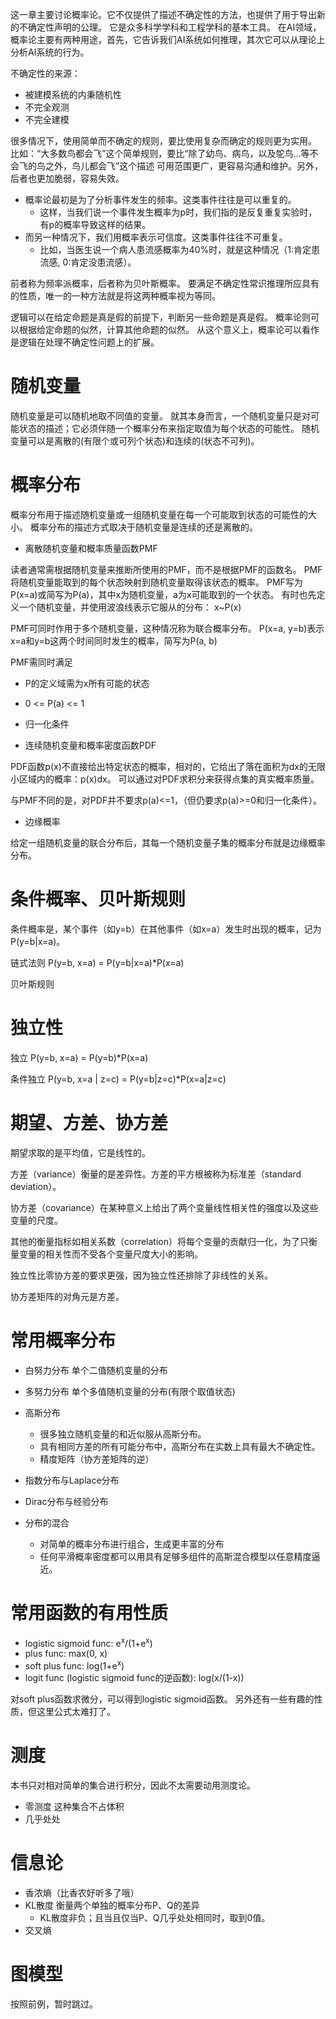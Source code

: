 这一章主要讨论概率论。它不仅提供了描述不确定性的方法，也提供了用于导出新的不确定性声明的公理。
它是众多科学学科和工程学科的基本工具。
在AI领域，概率论主要有两种用途，首先，它告诉我们AI系统如何推理，其次它可以从理论上分析AI系统的行为。

不确定性的来源：
- 被建模系统的内秉随机性
- 不完全观测
- 不完全建模

很多情况下，使用简单而不确定的规则，要比使用复杂而确定的规则更为实用。
比如：“大多数鸟都会飞”这个简单规则，要比“除了幼鸟、病鸟，以及鸵鸟...等不会飞的鸟之外，鸟儿都会飞”这个描述
可用范围更广，更容易沟通和维护。另外，后者也更加脆弱，容易失效。

- 概率论最初是为了分析事件发生的频率。这类事件往往是可以重复的。
      + 这样，当我们说一个事件发生概率为p时，我们指的是反复重复实验时，有p的概率导致这样的结果。

- 而另一种情况下，我们用概率表示可信度。这类事件往往不可重复。
      + 比如，当医生说一个病人患流感概率为40%时，就是这种情况（1:肯定患流感, 0:肯定没患流感）。

前者称为频率派概率，后者称为贝叶斯概率。
要满足不确定性常识推理所应具有的性质，唯一的一种方法就是将这两种概率视为等同。

逻辑可以在给定命题是真是假的前提下，判断另一些命题是真是假。
概率论则可以根据给定命题的似然，计算其他命题的似然。
从这个意义上，概率论可以看作是逻辑在处理不确定性问题上的扩展。


* 随机变量
随机变量是可以随机地取不同值的变量。
就其本身而言，一个随机变量只是对可能状态的描述；它必须伴随一个概率分布来指定取值为每个状态的可能性。
随机变量可以是离散的(有限个或可列个状态)和连续的(状态不可列)。


* 概率分布
概率分布用于描述随机变量或一组随机变量在每一个可能取到状态的可能性的大小。
概率分布的描述方式取决于随机变量是连续的还是离散的。

- 离散随机变量和概率质量函数PMF
读者通常需根据随机变量来推断所使用的PMF，而不是根据PMF的函数名。
PMF将随机变量能取到的每个状态映射到随机变量取得该状态的概率。
PMF写为P(x=a)或简写为P(a)，其中x为随机变量，a为x可能取到的一个状态。
有时也先定义一个随机变量，并使用波浪线表示它服从的分布： x~P(x)

PMF可同时作用于多个随机变量，这种情况称为联合概率分布。
P(x=a, y=b)表示x=a和y=b这两个时间同时发生的概率，简写为P(a, b)

PMF需同时满足
- P的定义域需为x所有可能的状态
- 0 <= P(a) <= 1
- 归一化条件

- 连续随机变量和概率密度函数PDF
PDF函数p(x)不直接给出特定状态的概率，相对的，它给出了落在面积为dx的无限小区域内的概率：p(x)dx。
可以通过对PDF求积分来获得点集的真实概率质量。

与PMF不同的是，对PDF并不要求p(a)<=1，（但仍要求p(a)>=0和归一化条件）。

- 边缘概率
给定一组随机变量的联合分布后，其每一个随机变量子集的概率分布就是边缘概率分布。


* 条件概率、贝叶斯规则
条件概率是，某个事件（如y=b）在其他事件（如x=a）发生时出现的概率，记为P(y=b|x=a)。

链式法则 P(y=b, x=a) = P(y=b|x=a)*P(x=a)

贝叶斯规则


* 独立性
独立 P(y=b, x=a) = P(y=b)*P(x=a)

条件独立 P(y=b, x=a | z=c) = P(y=b|z=c)*P(x=a|z=c)


* 期望、方差、协方差

期望求取的是平均值，它是线性的。

方差（variance）衡量的是差异性。方差的平方根被称为标准差（standard deviation）。

协方差（covariance）在某种意义上给出了两个变量线性相关性的强度以及这些变量的尺度。

其他的衡量指标如相关系数（correlation）将每个变量的贡献归一化，为了只衡量变量的相关性而不受各个变量尺度大小的影响。

独立性比零协方差的要求更强，因为独立性还排除了非线性的关系。

协方差矩阵的对角元是方差。


* 常用概率分布
- 白努力分布  单个二值随机变量的分布
- 多努力分布  单个多值随机变量的分布(有限个取值状态)
- 高斯分布
      + 很多独立随机变量的和近似服从高斯分布。
      + 具有相同方差的所有可能分布中，高斯分布在实数上具有最大不确定性。
      + 精度矩阵（协方差矩阵的逆）

- 指数分布与Laplace分布

- Dirac分布与经验分布

- 分布的混合
      + 对简单的概率分布进行组合，生成更丰富的分布
      + 任何平滑概率密度都可以用具有足够多组件的高斯混合模型以任意精度逼近。


* 常用函数的有用性质
- logistic sigmoid func: e^{x}/(1+e^{x})
- plus func: max(0, x)
- soft plus func: log(1+e^{x})
- logit func (logistic sigmoid func的逆函数): log(x/(1-x))

对soft plus函数求微分，可以得到logistic sigmoid函数。
另外还有一些有趣的性质，但这里公式太难打了。


* 测度
本书只对相对简单的集合进行积分，因此不太需要动用测度论。
- 零测度  这种集合不占体积
- 几乎处处

* 信息论
- 香浓熵（比香农好听多了哦）
- KL散度 衡量两个单独的概率分布P、Q的差异
      + KL散度非负；且当且仅当P、Q几乎处处相同时，取到0值。
- 交叉熵

* 图模型
按照前例，暂时跳过。
